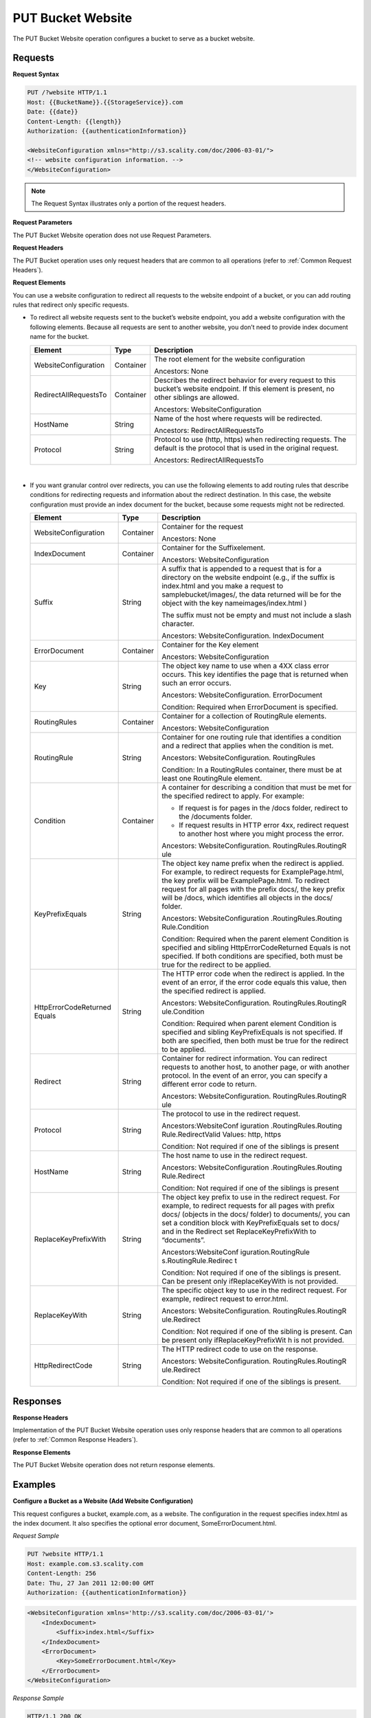 .. _PUT Bucket Website:

PUT Bucket Website
==================

The PUT Bucket Website operation configures a bucket to serve as a
bucket website.

Requests
--------

**Request Syntax**

.. code::

   PUT /?website HTTP/1.1
   Host: {{BucketName}}.{{StorageService}}.com
   Date: {{date}}
   Content-Length: {{length}}
   Authorization: {{authenticationInformation}}
    
   <WebsiteConfiguration xmlns="http://s3.scality.com/doc/2006-03-01/">
   <!-- website configuration information. -->
   </WebsiteConfiguration>

.. note::

  The Request Syntax illustrates only a portion of the request headers.

**Request Parameters**

The PUT Bucket Website operation does not use Request Parameters.

**Request Headers**

The PUT Bucket operation uses only request headers that are common to
all operations (refer to :ref:`Common Request Headers`).

**Request Elements**

You can use a website configuration to redirect all requests to the
website endpoint of a bucket, or you can add routing rules that redirect
only specific requests.

-  To redirect all website requests sent to the bucket’s website
   endpoint, you add a website configuration with the following
   elements. Because all requests are sent to another website, you don’t
   need to provide index document name for the bucket.

   +-----------------------+-----------------------+-----------------------+
   | Element               | Type                  | Description           |
   +=======================+=======================+=======================+
   | WebsiteConfiguration  | Container             | The root element for  |
   |                       |                       | the website           |
   |                       |                       | configuration         |
   |                       |                       |                       |
   |                       |                       | Ancestors: None       |
   +-----------------------+-----------------------+-----------------------+
   | RedirectAllRequestsTo | Container             | Describes the         |
   |                       |                       | redirect behavior for |
   |                       |                       | every request to this |
   |                       |                       | bucket’s website      |
   |                       |                       | endpoint. If this     |
   |                       |                       | element is present,   |
   |                       |                       | no other siblings are |
   |                       |                       | allowed.              |
   |                       |                       |                       |
   |                       |                       | Ancestors:            |
   |                       |                       | WebsiteConfiguration  |
   +-----------------------+-----------------------+-----------------------+
   | HostName              | String                | Name of the host      |
   |                       |                       | where requests will   |
   |                       |                       | be redirected.        |
   |                       |                       |                       |
   |                       |                       | Ancestors:            |
   |                       |                       | RedirectAllRequestsTo |
   +-----------------------+-----------------------+-----------------------+
   | Protocol              | String                | Protocol to use       |
   |                       |                       | (http, https) when    |
   |                       |                       | redirecting requests. |
   |                       |                       | The default is the    |
   |                       |                       | protocol that is used |
   |                       |                       | in the original       |
   |                       |                       | request.              |
   |                       |                       |                       |
   |                       |                       | Ancestors:            |
   |                       |                       | RedirectAllRequestsTo |
   +-----------------------+-----------------------+-----------------------+

   |

-  If you want granular control over redirects, you can use the
   following elements to add routing rules that describe conditions for
   redirecting requests and information about the redirect destination.
   In this case, the website configuration must provide an index
   document for the bucket, because some requests might not be
   redirected.

   +-----------------------+-----------------------+-----------------------+
   | Element               | Type                  | Description           |
   +=======================+=======================+=======================+
   | WebsiteConfiguration  | Container             | Container for the     |
   |                       |                       | request               |
   |                       |                       |                       |
   |                       |                       | Ancestors: None       |
   +-----------------------+-----------------------+-----------------------+
   | IndexDocument         | Container             | Container for the     |
   |                       |                       | Suffixelement.        |
   |                       |                       |                       |
   |                       |                       | Ancestors:            |
   |                       |                       | WebsiteConfiguration  |
   +-----------------------+-----------------------+-----------------------+
   | Suffix                | String                | A suffix that is      |
   |                       |                       | appended to a request |
   |                       |                       | that is for a         |
   |                       |                       | directory on the      |
   |                       |                       | website endpoint      |
   |                       |                       | (e.g., if the suffix  |
   |                       |                       | is index.html and you |
   |                       |                       | make a request to     |
   |                       |                       | samplebucket/images/, |
   |                       |                       | the data returned     |
   |                       |                       | will be for the       |
   |                       |                       | object with the key   |
   |                       |                       | nameimages/index.html |
   |                       |                       | )                     |
   |                       |                       |                       |
   |                       |                       | The suffix must not   |
   |                       |                       | be empty and must not |
   |                       |                       | include a slash       |
   |                       |                       | character.            |
   |                       |                       |                       |
   |                       |                       | Ancestors:            |
   |                       |                       | WebsiteConfiguration. |
   |                       |                       | IndexDocument         |
   +-----------------------+-----------------------+-----------------------+
   | ErrorDocument         | Container             | Container for the Key |
   |                       |                       | element               |
   |                       |                       |                       |
   |                       |                       | Ancestors:            |
   |                       |                       | WebsiteConfiguration  |
   +-----------------------+-----------------------+-----------------------+
   | Key                   | String                | The object key name   |
   |                       |                       | to use when a 4XX     |
   |                       |                       | class error occurs.   |
   |                       |                       | This key identifies   |
   |                       |                       | the page that is      |
   |                       |                       | returned when such an |
   |                       |                       | error occurs.         |
   |                       |                       |                       |
   |                       |                       | Ancestors:            |
   |                       |                       | WebsiteConfiguration. |
   |                       |                       | ErrorDocument         |
   |                       |                       |                       |
   |                       |                       | Condition: Required   |
   |                       |                       | when ErrorDocument is |
   |                       |                       | specified.            |
   +-----------------------+-----------------------+-----------------------+
   | RoutingRules          | Container             | Container for a       |
   |                       |                       | collection of         |
   |                       |                       | RoutingRule elements. |
   |                       |                       |                       |
   |                       |                       | Ancestors:            |
   |                       |                       | WebsiteConfiguration  |
   +-----------------------+-----------------------+-----------------------+
   | RoutingRule           | String                | Container for one     |
   |                       |                       | routing rule that     |
   |                       |                       | identifies a          |
   |                       |                       | condition and a       |
   |                       |                       | redirect that applies |
   |                       |                       | when the condition is |
   |                       |                       | met.                  |
   |                       |                       |                       |
   |                       |                       | Ancestors:            |
   |                       |                       | WebsiteConfiguration. |
   |                       |                       | RoutingRules          |
   |                       |                       |                       |
   |                       |                       | Condition: In a       |
   |                       |                       | RoutingRules          |
   |                       |                       | container, there must |
   |                       |                       | be at least one       |
   |                       |                       | RoutingRule element.  |
   +-----------------------+-----------------------+-----------------------+
   | Condition             | Container             | A container for       |
   |                       |                       | describing a          |
   |                       |                       | condition that must   |
   |                       |                       | be met for the        |
   |                       |                       | specified redirect to |
   |                       |                       | apply. For example:   |
   |                       |                       |                       |
   |                       |                       | -  If request is for  |
   |                       |                       |    pages in the /docs |
   |                       |                       |    folder, redirect   |
   |                       |                       |    to the /documents  |
   |                       |                       |    folder.            |
   |                       |                       | -  If request results |
   |                       |                       |    in HTTP error 4xx, |
   |                       |                       |    redirect request   |
   |                       |                       |    to another host    |
   |                       |                       |    where you might    |
   |                       |                       |    process the error. |
   |                       |                       |                       |
   |                       |                       | Ancestors:            |
   |                       |                       | WebsiteConfiguration. |
   |                       |                       | RoutingRules.RoutingR |
   |                       |                       | ule                   |
   +-----------------------+-----------------------+-----------------------+
   | KeyPrefixEquals       | String                | The object key name   |
   |                       |                       | prefix when the       |
   |                       |                       | redirect is applied.  |
   |                       |                       | For example, to       |
   |                       |                       | redirect requests for |
   |                       |                       | ExamplePage.html, the |
   |                       |                       | key prefix will be    |
   |                       |                       | ExamplePage.html. To  |
   |                       |                       | redirect request for  |
   |                       |                       | all pages with the    |
   |                       |                       | prefix docs/, the key |
   |                       |                       | prefix will be /docs, |
   |                       |                       | which identifies all  |
   |                       |                       | objects in the docs/  |
   |                       |                       | folder.               |
   |                       |                       |                       |
   |                       |                       | Ancestors:            |
   |                       |                       | WebsiteConfiguration  |
   |                       |                       | .RoutingRules.Routing |
   |                       |                       | Rule.Condition        |
   |                       |                       |                       |
   |                       |                       | Condition: Required   |
   |                       |                       | when the parent       |
   |                       |                       | element Condition is  |
   |                       |                       | specified and sibling |
   |                       |                       | HttpErrorCodeReturned |
   |                       |                       | Equals                |
   |                       |                       | is not specified. If  |
   |                       |                       | both conditions are   |
   |                       |                       | specified, both must  |
   |                       |                       | be true for the       |
   |                       |                       | redirect to be        |
   |                       |                       | applied.              |
   +-----------------------+-----------------------+-----------------------+
   | HttpErrorCodeReturned | String                | The HTTP error code   |
   | Equals                |                       | when the redirect is  |
   |                       |                       | applied. In the event |
   |                       |                       | of an error, if the   |
   |                       |                       | error code equals     |
   |                       |                       | this value, then the  |
   |                       |                       | specified redirect is |
   |                       |                       | applied.              |
   |                       |                       |                       |
   |                       |                       | Ancestors:            |
   |                       |                       | WebsiteConfiguration. |
   |                       |                       | RoutingRules.RoutingR |
   |                       |                       | ule.Condition         |
   |                       |                       |                       |
   |                       |                       | Condition: Required   |
   |                       |                       | when parent element   |
   |                       |                       | Condition is          |
   |                       |                       | specified and sibling |
   |                       |                       | KeyPrefixEquals is    |
   |                       |                       | not specified. If     |
   |                       |                       | both are specified,   |
   |                       |                       | then both must be     |
   |                       |                       | true for the redirect |
   |                       |                       | to be applied.        |
   +-----------------------+-----------------------+-----------------------+
   | Redirect              | String                | Container for         |
   |                       |                       | redirect information. |
   |                       |                       | You can redirect      |
   |                       |                       | requests to another   |
   |                       |                       | host, to another      |
   |                       |                       | page, or with another |
   |                       |                       | protocol. In the      |
   |                       |                       | event of an error,    |
   |                       |                       | you can specify a     |
   |                       |                       | different error code  |
   |                       |                       | to return.            |
   |                       |                       |                       |
   |                       |                       | Ancestors:            |
   |                       |                       | WebsiteConfiguration. |
   |                       |                       | RoutingRules.RoutingR |
   |                       |                       | ule                   |
   +-----------------------+-----------------------+-----------------------+
   | Protocol              | String                | The protocol to use   |
   |                       |                       | in the redirect       |
   |                       |                       | request.              |
   |                       |                       |                       |
   |                       |                       | Ancestors:WebsiteConf |
   |                       |                       | iguration             |
   |                       |                       | .RoutingRules.Routing |
   |                       |                       | Rule.RedirectValid    |
   |                       |                       | Values: http, https   |
   |                       |                       |                       |
   |                       |                       | Condition: Not        |
   |                       |                       | required if one of    |
   |                       |                       | the siblings is       |
   |                       |                       | present               |
   +-----------------------+-----------------------+-----------------------+
   | HostName              | String                | The host name to use  |
   |                       |                       | in the redirect       |
   |                       |                       | request.              |
   |                       |                       |                       |
   |                       |                       | Ancestors:            |
   |                       |                       | WebsiteConfiguration  |
   |                       |                       | .RoutingRules.Routing |
   |                       |                       | Rule.Redirect         |
   |                       |                       |                       |
   |                       |                       | Condition: Not        |
   |                       |                       | required if one of    |
   |                       |                       | the siblings is       |
   |                       |                       | present               |
   +-----------------------+-----------------------+-----------------------+
   | ReplaceKeyPrefixWith  | String                | The object key prefix |
   |                       |                       | to use in the         |
   |                       |                       | redirect request. For |
   |                       |                       | example, to redirect  |
   |                       |                       | requests for all      |
   |                       |                       | pages with prefix     |
   |                       |                       | docs/ (objects in the |
   |                       |                       | docs/ folder) to      |
   |                       |                       | documents/, you can   |
   |                       |                       | set a condition block |
   |                       |                       | with KeyPrefixEquals  |
   |                       |                       | set to docs/ and in   |
   |                       |                       | the Redirect set      |
   |                       |                       | ReplaceKeyPrefixWith  |
   |                       |                       | to “documents”.       |
   |                       |                       |                       |
   |                       |                       | Ancestors:WebsiteConf |
   |                       |                       | iguration.RoutingRule |
   |                       |                       | s.RoutingRule.Redirec |
   |                       |                       | t                     |
   |                       |                       |                       |
   |                       |                       | Condition: Not        |
   |                       |                       | required if one of    |
   |                       |                       | the siblings is       |
   |                       |                       | present. Can be       |
   |                       |                       | present only          |
   |                       |                       | ifReplaceKeyWith is   |
   |                       |                       | not provided.         |
   +-----------------------+-----------------------+-----------------------+
   | ReplaceKeyWith        | String                | The specific object   |
   |                       |                       | key to use in the     |
   |                       |                       | redirect request. For |
   |                       |                       | example, redirect     |
   |                       |                       | request to            |
   |                       |                       | error.html.           |
   |                       |                       |                       |
   |                       |                       | Ancestors:            |
   |                       |                       | WebsiteConfiguration. |
   |                       |                       | RoutingRules.RoutingR |
   |                       |                       | ule.Redirect          |
   |                       |                       |                       |
   |                       |                       | Condition: Not        |
   |                       |                       | required if one of    |
   |                       |                       | the sibling is        |
   |                       |                       | present. Can be       |
   |                       |                       | present only          |
   |                       |                       | ifReplaceKeyPrefixWit |
   |                       |                       | h                     |
   |                       |                       | is not provided.      |
   +-----------------------+-----------------------+-----------------------+
   | HttpRedirectCode      | String                | The HTTP redirect     |
   |                       |                       | code to use on the    |
   |                       |                       | response.             |
   |                       |                       |                       |
   |                       |                       | Ancestors:            |
   |                       |                       | WebsiteConfiguration. |
   |                       |                       | RoutingRules.RoutingR |
   |                       |                       | ule.Redirect          |
   |                       |                       |                       |
   |                       |                       | Condition: Not        |
   |                       |                       | required if one of    |
   |                       |                       | the siblings is       |
   |                       |                       | present.              |
   +-----------------------+-----------------------+-----------------------+

Responses
---------

**Response Headers**

Implementation of the PUT Bucket Website operation uses only response
headers that are common to all operations (refer to :ref:`Common Response Headers`).

**Response Elements**

The PUT Bucket Website operation does not return response elements.

Examples
--------

**Configure a Bucket as a Website (Add Website Configuration)**

This request configures a bucket, example.com, as a website. The
configuration in the request specifies index.html as the index document.
It also specifies the optional error document, SomeErrorDocument.html.

*Request Sample*

.. code::

   PUT ?website HTTP/1.1
   Host: example.com.s3.scality.com
   Content-Length: 256
   Date: Thu, 27 Jan 2011 12:00:00 GMT
   Authorization: {{authenticationInformation}}

.. code::

   <WebsiteConfiguration xmlns='http://s3.scality.com/doc/2006-03-01/'>
       <IndexDocument>
           <Suffix>index.html</Suffix>
       </IndexDocument>
       <ErrorDocument>
           <Key>SomeErrorDocument.html</Key>
       </ErrorDocument>
   </WebsiteConfiguration>

*Response Sample*

.. code::

   HTTP/1.1 200 OK
   x-amz-id-2: YgIPIfBiKa2bj0KMgUAdQkf3ShJTOOpXUueF6QKo
   x-amz-request-id: 80CD4368BD211111
   Date: Thu, 27 Jan 2011 00:00:00 GMT
   Content-Length: 0
   Server: ScalityS3

Configure a Bucket as a Website but Redirect All Requests
~~~~~~~~~~~~~~~~~~~~~~~~~~~~~~~~~~~~~~~~~~~~~~~~~~~~~~~~~

The following request configures a bucket www.example.com as a website;
however, the configuration specifies that all GET requests for
thewww.example.com bucket’s website endpoint will be redirected to host
example.com.

*Request Sample*

.. code::

   PUT ?website HTTP/1.1
   Host: www.example.scality.com
   Content-Length: 256
   Date: Mon, 15 Feb 2016 15:30:07 GMT
   Authorization: {{authenticationInformation}}

.. code::

   <WebsiteConfiguration xmlns='http://s3.scality.com/doc/2006-03-01/'>
      <RedirectAllRequestsTo>
         <HostName>example.com</HostName>
       </RedirectAllRequestsTo>
   </WebsiteConfiguration>

**Configure a Bucket as a Website and Specify Optional Redirection Rules**

You can further customize the website configuration by adding routing
rules that redirect requests for one or more objects. For example,
suppose your bucket contained the following objects:

-  index.html
-  docs/article1.html
-  docs/article2.html

If you decided to rename the folder from docs/ to documents/, you would
need to redirect requests for prefix /docs to documents/. For example, a
request for docs/article1.html will need to be redirected to
documents/article1.html. In this case, you update the website
configuration and add a routing rule as shown in the following request:

*Request Sample*

.. code::

   PUT ?website HTTP/1.1
   Host: www.example.com.s3.scality.com
   Content-Length: length-value
   Date: Thu, 27 Jan 2011 12:00:00 GMT
   Authorization: {{authenticationInformation}}

.. code::

   <WebsiteConfiguration xmlns='http://s3.scality.com/doc/2006-03-01/'>
     <IndexDocument>
       <Suffix>index.html</Suffix>
     </IndexDocument>
     <ErrorDocument>
       <Key>Error.html</Key>
     </ErrorDocument>

     <RoutingRules>
       <RoutingRule>
       <Condition>
         <KeyPrefixEquals>docs/</KeyPrefixEquals>
       </Condition>
       <Redirect>
         <ReplaceKeyPrefixWith>documents/</ReplaceKeyPrefixWith>
       </Redirect>
       </RoutingRule>
     </RoutingRules>
   </WebsiteConfiguration>

**Configure a Bucket as a Website and Redirect Errors**

You can use a routing rule to specify a condition that checks for a
specific HTTP error code. When a page request results in this error, you
can optionally reroute requests. For example, you might route requests
to another host and optionally process the error. The routing rule in
the following requests redirects requests to an EC2 instance in the
event of an HTTP error 404. For illustration, the redirect also inserts
an object key prefix report-404/ in the redirect. For example, if you
request a page ExamplePage.html and it results in a HTTP 404 error, the
request is routed to a page report-404/testPage.html on the specified
EC2 instance. If there is no routing rule and the HTTP error 404
occurred, then Error.html is returned.

*Request Sample*

.. code::

   PUT ?website HTTP/1.1
   Host: www.example.com.s3.scality.com
   Content-Length: 580
   Date: Thu, 27 Jan 2011 12:00:00 GMT
   Authorization: {{authenticationInformation}}

.. code::

   <WebsiteConfiguration xmlns='http://s3.scality.com/doc/2006-03-01/'>
     <IndexDocument>
       <Suffix>index.html</Suffix>
     </IndexDocument>
     <ErrorDocument>
       <Key>Error.html</Key>
     </ErrorDocument>

     <RoutingRules>
       <RoutingRule>
       <Condition>
         <HttpErrorCodeReturnedEquals>404</HttpErrorCodeReturnedEquals >
       </Condition>
       <Redirect>
         <HostName>ec2-11-22-333-44.compute-1.scality.com</HostName>
         <ReplaceKeyPrefixWith>report-404/</ReplaceKeyPrefixWith>
       </Redirect>
       </RoutingRule>
     </RoutingRules>
   </WebsiteConfiguration>

**Configure a Bucket as a Website and Redirect Folder Requests to a Page**

Suppose you have the following pages in your bucket:

-  images/photo1.jpg
-  images/photo2.jpg
-  images/photo3.jpg

And you want to route requests for all pages with the images/ prefix to
go to a single page, errorpage.html. You can add a website configuration
to your bucket with the routing rule shown in the following request.

*Request Sample*

.. code::

   PUT ?website HTTP/1.1
   Host: www.example.com.s3.scality.com
   Content-Length: 481
   Date: Thu, 27 Jan 2011 12:00:00 GMT
   Authorization: {{authenticationInformation}}

.. code::

   <WebsiteConfiguration xmlns='http://s3.scality.com/doc/2006-03-01/'>
     <IndexDocument>
       <Suffix>index.html</Suffix>
     </IndexDocument>
     <ErrorDocument>
       <Key>Error.html</Key>
     </ErrorDocument>

     <RoutingRules>
       <RoutingRule>
       <Condition>
         <KeyPrefixEquals>images/</KeyPrefixEquals>
       </Condition>
       <Redirect>
         <ReplaceKeyWith>errorpage.html</ReplaceKeyWith>
       </Redirect>
       </RoutingRule>
     </RoutingRules>
   </WebsiteConfiguration>

